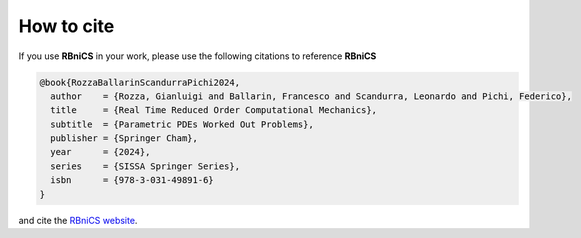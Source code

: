 How to cite
===========
.. meta::
    :description lang=en:
        If you use RBniCS in your work, please cite [Rozza, Ballarin, Scandurra, Pichi; 2024] and the RBniCS website

If you use **RBniCS** in your work, please use the following citations to reference **RBniCS**

.. code-block:: bibtex

    @book{RozzaBallarinScandurraPichi2024,
      author    = {Rozza, Gianluigi and Ballarin, Francesco and Scandurra, Leonardo and Pichi, Federico},
      title     = {Real Time Reduced Order Computational Mechanics},
      subtitle  = {Parametric PDEs Worked Out Problems},
      publisher = {Springer Cham},
      year      = {2024},
      series    = {SISSA Springer Series},
      isbn      = {978-3-031-49891-6}
    }

and cite the `RBniCS website <https://www.rbnicsproject.org>`__.
